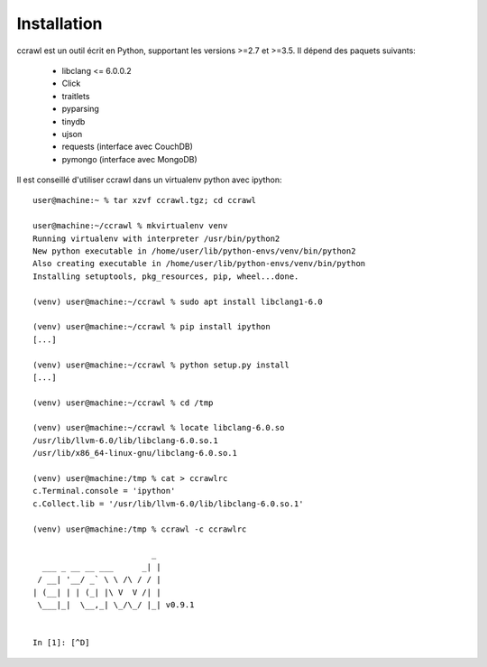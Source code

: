 Installation
============

ccrawl est un outil écrit en Python, supportant les versions >=2.7 et >=3.5.
Il dépend des paquets suivants:

 - libclang <= 6.0.0.2
 - Click
 - traitlets
 - pyparsing
 - tinydb
 - ujson
 - requests (interface avec CouchDB)
 - pymongo  (interface avec MongoDB)

Il est conseillé d'utiliser ccrawl dans un virtualenv python avec ipython::

  user@machine:~ % tar xzvf ccrawl.tgz; cd ccrawl

  user@machine:~/ccrawl % mkvirtualenv venv
  Running virtualenv with interpreter /usr/bin/python2
  New python executable in /home/user/lib/python-envs/venv/bin/python2
  Also creating executable in /home/user/lib/python-envs/venv/bin/python
  Installing setuptools, pkg_resources, pip, wheel...done.

  (venv) user@machine:~/ccrawl % sudo apt install libclang1-6.0

  (venv) user@machine:~/ccrawl % pip install ipython
  [...]

  (venv) user@machine:~/ccrawl % python setup.py install
  [...]

  (venv) user@machine:~/ccrawl % cd /tmp

  (venv) user@machine:~/ccrawl % locate libclang-6.0.so
  /usr/lib/llvm-6.0/lib/libclang-6.0.so.1
  /usr/lib/x86_64-linux-gnu/libclang-6.0.so.1

  (venv) user@machine:/tmp % cat > ccrawlrc
  c.Terminal.console = 'ipython'
  c.Collect.lib = '/usr/lib/llvm-6.0/lib/libclang-6.0.so.1'

  (venv) user@machine:/tmp % ccrawl -c ccrawlrc

                           _
    ___ _ __ __ ___      _| |
   / __| '__/ _` \ \ /\ / / |
  | (__| | | (_| |\ V  V /| |
   \___|_|  \__,_| \_/\_/ |_| v0.9.1


  In [1]: [^D]

